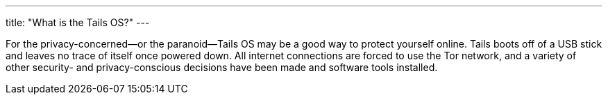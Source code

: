 ---
title: "What is the Tails OS?"
---

For the privacy-concerned--or the paranoid--Tails OS may be a good way to
protect yourself online.
//
Tails boots off of a USB stick and leaves no trace of itself once powered
down.
//
All internet connections are forced to use the Tor network, and a variety of
other security- and privacy-conscious decisions have been made and software
tools installed.
